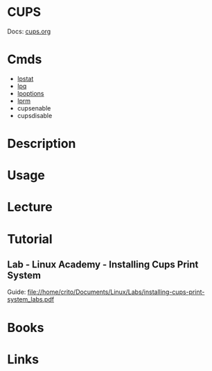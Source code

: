 #+TAGS: cups printers


* CUPS
Docs: [[https://www.cups.org/documentation.html][cups.org]]
* Cmds
- [[file://home/crito/org/tech/cmds/lpstat.org][lpstat]]
- [[file://home/crito/org/tech/cmds/lpq.org][lpq]]
- [[file://home/crito/org/tech/cmds/lpoptions.org][lpoptions]]
- [[file://home/crito/org/tech/cmds/lprm.org][lprm]]
- cupsenable
- cupsdisable

* Description
* Usage
* Lecture
* Tutorial
** Lab - Linux Academy - Installing Cups Print System
Guide: file://home/crito/Documents/Linux/Labs/installing-cups-print-system_labs.pdf

* Books
* Links
